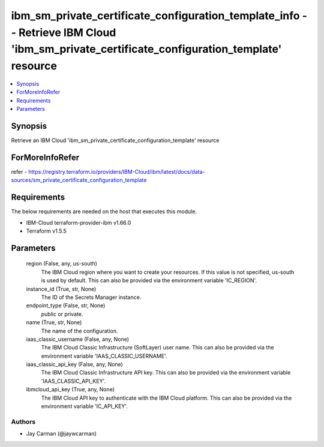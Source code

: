 
ibm_sm_private_certificate_configuration_template_info -- Retrieve IBM Cloud 'ibm_sm_private_certificate_configuration_template' resource
=========================================================================================================================================

.. contents::
   :local:
   :depth: 1


Synopsis
--------

Retrieve an IBM Cloud 'ibm_sm_private_certificate_configuration_template' resource


ForMoreInfoRefer
----------------
refer - https://registry.terraform.io/providers/IBM-Cloud/ibm/latest/docs/data-sources/sm_private_certificate_configuration_template

Requirements
------------
The below requirements are needed on the host that executes this module.

- IBM-Cloud terraform-provider-ibm v1.66.0
- Terraform v1.5.5



Parameters
----------

  region (False, any, us-south)
    The IBM Cloud region where you want to create your resources. If this value is not specified, us-south is used by default. This can also be provided via the environment variable 'IC_REGION'.


  instance_id (True, str, None)
    The ID of the Secrets Manager instance.


  endpoint_type (False, str, None)
    public or private.


  name (True, str, None)
    The name of the configuration.


  iaas_classic_username (False, any, None)
    The IBM Cloud Classic Infrastructure (SoftLayer) user name. This can also be provided via the environment variable 'IAAS_CLASSIC_USERNAME'.


  iaas_classic_api_key (False, any, None)
    The IBM Cloud Classic Infrastructure API key. This can also be provided via the environment variable 'IAAS_CLASSIC_API_KEY'.


  ibmcloud_api_key (True, any, None)
    The IBM Cloud API key to authenticate with the IBM Cloud platform. This can also be provided via the environment variable 'IC_API_KEY'.













Authors
~~~~~~~

- Jay Carman (@jaywcarman)

